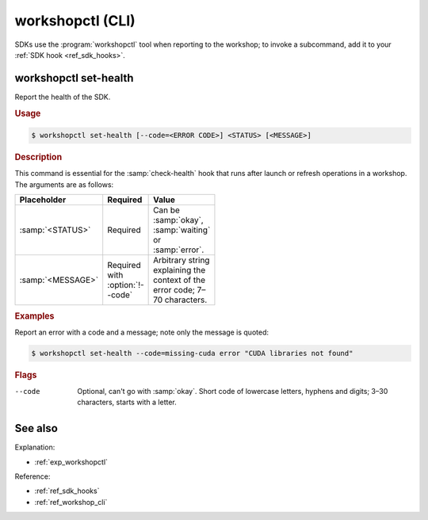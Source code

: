 .. _ref_workshopctl:

workshopctl (CLI)
=================

.. @artefact workshopctl
.. @artefact SDK hook

SDKs use the :program:`workshopctl` tool when reporting to the workshop;
to invoke a subcommand, add it to your :ref:`SDK hook <ref_sdk_hooks>`.


workshopctl set-health
----------------------

Report the health of the SDK.

.. rubric:: Usage

.. code-block:: console

   $ workshopctl set-health [--code=<ERROR CODE>] <STATUS> [<MESSAGE>]


.. rubric:: Description

.. @artefact check-health

This command is essential for the :samp:`check-health` hook
that runs after launch or refresh operations in a workshop.
The arguments are as follows:

.. list-table::
   :header-rows: 1
   :width: 95
   :widths: 1 2 3

   * - Placeholder
     - Required
     - Value

   * - :samp:`<STATUS>`
     - Required
     - Can be :samp:`okay`, :samp:`waiting` or :samp:`error`.

   * - :samp:`<MESSAGE>`
     - Required with :option:`!--code`
     - Arbitrary string explaining the context of the error code;
       7–70 characters.


.. rubric:: Examples

Report an error with a code and a message;
note only the message is quoted:

.. code-block:: console

   $ workshopctl set-health --code=missing-cuda error "CUDA libraries not found"


.. rubric:: Flags

--code

   Optional, can't go with :samp:`okay`.
   Short code of lowercase letters, hyphens and digits;
   3–30 characters, starts with a letter.


See also
--------

Explanation:

- :ref:`exp_workshopctl`


Reference:

- :ref:`ref_sdk_hooks`
- :ref:`ref_workshop_cli`
